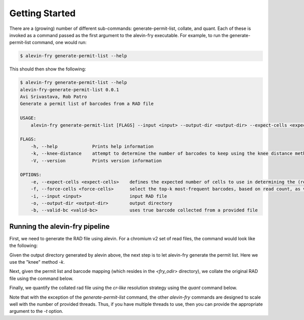 Getting Started
===============

There are a (growing) number of different sub-commands: generate-permit-list, collate, and quant. Each of these is invoked as a command passed as the first argument to the alevin-fry executable. For example, to run the generate-permit-list command, one would run:

.. code:: bash

    $ alevin-fry generate-permit-list --help

This should then show the following:

.. code:: bash

    $ alevin-fry generate-permit-list --help
    alevin-fry-generate-permit-list 0.0.1
    Avi Srivastava, Rob Patro
    Generate a permit list of barcodes from a RAD file

    USAGE:
        alevin-fry generate-permit-list [FLAGS] --input <input> --output-dir <output-dir> --expect-cells <expect-cells> --force-cells <force-cells> --valid-bc <valid-bc>

    FLAGS:
        -h, --help             Prints help information
        -k, --knee-distance    attempt to determine the number of barcodes to keep using the knee distance method
        -V, --version          Prints version information

    OPTIONS:
        -e, --expect-cells <expect-cells>    defines the expected number of cells to use in determining the (read, not UMI) based cutoff
        -f, --force-cells <force-cells>      select the top-k most-frequent barcodes, based on read count, as valid (true)
        -i, --input <input>                  input RAD file
        -o, --output-dir <output-dir>        output directory
        -b, --valid-bc <valid-bc>            uses true barcode collected from a provided file


Running the alevin-fry pipeline
-------------------------------

First, we need to generate the RAD file using alevin.  For a chromium v2 set of read files, the command would look like the following:

.. code:: bash
    $ salmon alevin -lISR --chromium -1 <read1_files> -2 <read2_files> -o <alevin_odir> -i <index> -p <num_threads> --tgMap <tg_map> --justAlign --sketchMode 

Given the output directory generated by alevin above, the next step is to let alevin-fry generate the permit list.  Here we use the "knee" method `-k`.

.. code:: bash 
    $ alevin-fry generate-permit-list --input <alevin_odir> --expected-ori fw --output-dir <fry_odir> -k

Next, given the permit list and barcode mapping (which resides in the `<fry_odir>` directory), we collate the original RAD file using the command below.

.. code:: bash 
    $ alevin-fry collate -i <fry_odir> -r <alevin_odir> -t <num_threads>

Finally, we quantify the collated rad file using the `cr-like` resolution strategy using the `quant` command below.

.. code:: bash 
    $ alevin-fry quant -i <fry_odir> -m <tg_map> -t <num_threads> -r cr-like -o <fry_odir> 

Note that with the exception of the `generate-permit-list` command, the other `alevin-fry` commands are designed to scale well with the number of provided threads. Thus, if you have multiple threads to use, then you can provide the appropriate argument to the `-t` option.